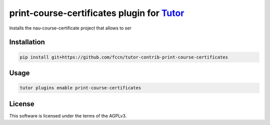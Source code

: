 print-course-certificates plugin for `Tutor <https://docs.tutor.edly.io>`__
###########################################################################

Installs the nau-course-certificate project that allows to ser


Installation
************

.. code-block:: bash

    pip install git+https://github.com/fccn/tutor-contrib-print-course-certificates

Usage
*****

.. code-block:: bash

    tutor plugins enable print-course-certificates


License
*******

This software is licensed under the terms of the AGPLv3.
